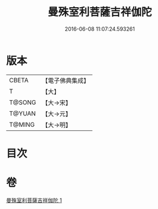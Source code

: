#+TITLE: 曼殊室利菩薩吉祥伽陀 
#+DATE: 2016-06-08 11:07:24.593261

* 版本
 |     CBETA|【電子佛典集成】|
 |         T|【大】     |
 |    T@SONG|【大→宋】   |
 |    T@YUAN|【大→元】   |
 |    T@MING|【大→明】   |

* 目次

* 卷
[[file:KR6j0422_001.txt][曼殊室利菩薩吉祥伽陀 1]]

